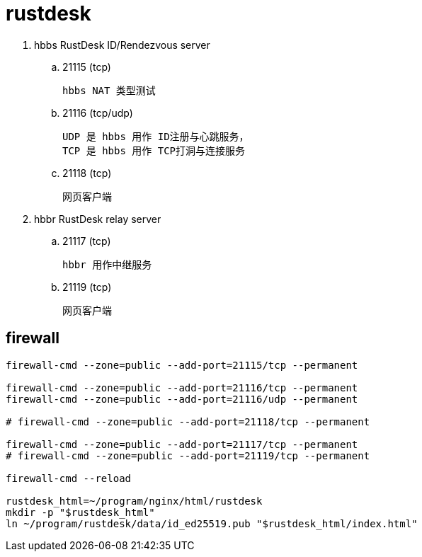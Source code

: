 
= rustdesk

. hbbs RustDesk ID/Rendezvous server
.. 21115 (tcp)

    hbbs NAT 类型测试

.. 21116 (tcp/udp)

    UDP 是 hbbs 用作 ID注册与心跳服务，
    TCP 是 hbbs 用作 TCP打洞与连接服务

.. 21118 (tcp)

    网页客户端

. hbbr RustDesk relay server
.. 21117 (tcp)

    hbbr 用作中继服务

.. 21119 (tcp)

    网页客户端

== firewall

[source,shell]
----
firewall-cmd --zone=public --add-port=21115/tcp --permanent

firewall-cmd --zone=public --add-port=21116/tcp --permanent
firewall-cmd --zone=public --add-port=21116/udp --permanent

# firewall-cmd --zone=public --add-port=21118/tcp --permanent

firewall-cmd --zone=public --add-port=21117/tcp --permanent
# firewall-cmd --zone=public --add-port=21119/tcp --permanent

firewall-cmd --reload

rustdesk_html=~/program/nginx/html/rustdesk
mkdir -p "$rustdesk_html"
ln ~/program/rustdesk/data/id_ed25519.pub "$rustdesk_html/index.html"

----
